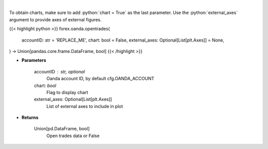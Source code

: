 .. role:: python(code)
    :language: python
    :class: highlight

|

.. raw:: html

    <h3>
    > Request open trades data.
    </h3>

To obtain charts, make sure to add :python:`chart = True` as the last parameter.
Use the :python:`external_axes` argument to provide axes of external figures.

{{< highlight python >}}
forex.oanda.opentrades(
    accountID: str = 'REPLACE_ME',
    chart: bool = False,
    external_axes: Optional[List[plt.Axes]] = None,
) -> Union[pandas.core.frame.DataFrame, bool]
{{< /highlight >}}

* **Parameters**

    accountID : str, optional
        Oanda account ID, by default cfg.OANDA_ACCOUNT
    chart: *bool*
       Flag to display chart
    external_axes: Optional[List[plt.Axes]]
        List of external axes to include in plot

* **Returns**

    Union[pd.DataFrame, bool]
        Open trades data or False
